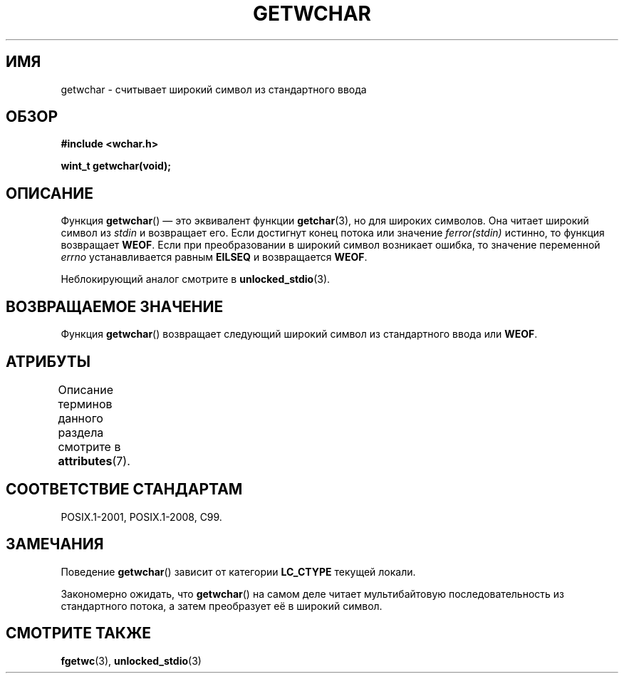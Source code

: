 .\" -*- mode: troff; coding: UTF-8 -*-
.\" Copyright (c) Bruno Haible <haible@clisp.cons.org>
.\"
.\" %%%LICENSE_START(GPLv2+_DOC_ONEPARA)
.\" This is free documentation; you can redistribute it and/or
.\" modify it under the terms of the GNU General Public License as
.\" published by the Free Software Foundation; either version 2 of
.\" the License, or (at your option) any later version.
.\" %%%LICENSE_END
.\"
.\" References consulted:
.\"   GNU glibc-2 source code and manual
.\"   Dinkumware C library reference http://www.dinkumware.com/
.\"   OpenGroup's Single UNIX specification
.\"      http://www.UNIX-systems.org/online.html
.\"   ISO/IEC 9899:1999
.\"
.\"*******************************************************************
.\"
.\" This file was generated with po4a. Translate the source file.
.\"
.\"*******************************************************************
.TH GETWCHAR 3 2017\-09\-15 GNU "Руководство программиста Linux"
.SH ИМЯ
getwchar \- считывает широкий символ из стандартного ввода
.SH ОБЗОР
.nf
\fB#include <wchar.h>\fP
.PP
\fBwint_t getwchar(void);\fP
.fi
.SH ОПИСАНИЕ
Функция \fBgetwchar\fP() — это эквивалент функции \fBgetchar\fP(3), но для широких
символов. Она читает широкий символ из \fIstdin\fP и возвращает его. Если
достигнут конец потока или значение \fIferror(stdin)\fP истинно, то функция
возвращает \fBWEOF\fP. Если при преобразовании в широкий символ возникает
ошибка, то значение переменной \fIerrno\fP устанавливается равным \fBEILSEQ\fP и
возвращается \fBWEOF\fP.
.PP
Неблокирующий аналог смотрите в \fBunlocked_stdio\fP(3).
.SH "ВОЗВРАЩАЕМОЕ ЗНАЧЕНИЕ"
Функция \fBgetwchar\fP() возвращает следующий широкий символ из стандартного
ввода или \fBWEOF\fP.
.SH АТРИБУТЫ
Описание терминов данного раздела смотрите в \fBattributes\fP(7).
.TS
allbox;
lb lb lb
l l l.
Интерфейс	Атрибут	Значение
T{
\fBgetwchar\fP()
T}	Безвредность в нитях	MT\-Safe
.TE
.sp 1
.SH "СООТВЕТСТВИЕ СТАНДАРТАМ"
POSIX.1\-2001, POSIX.1\-2008, C99.
.SH ЗАМЕЧАНИЯ
Поведение \fBgetwchar\fP() зависит от категории \fBLC_CTYPE\fP текущей локали.
.PP
Закономерно ожидать, что \fBgetwchar\fP() на самом деле читает мультибайтовую
последовательность из стандартного потока, а затем преобразует её в широкий
символ.
.SH "СМОТРИТЕ ТАКЖЕ"
\fBfgetwc\fP(3), \fBunlocked_stdio\fP(3)
